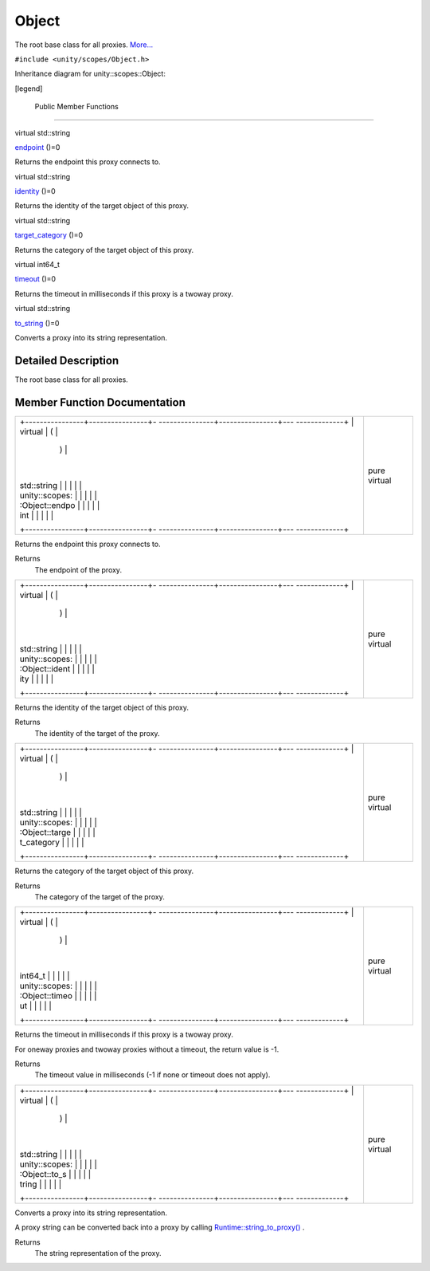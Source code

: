 .. _sdk_object:
Object
======

The root base class for all proxies.
`More... </sdk/scopes/cpp/unity.scopes.Object/#details>`_ 

``#include <unity/scopes/Object.h>``

Inheritance diagram for unity::scopes::Object:

|Inheritance graph|

[legend]

        Public Member Functions
-------------------------------

virtual std::string 

`endpoint </sdk/scopes/cpp/unity.scopes.Object/#ad7618cc9d878c40b389361d4acd473ae>`_ 
()=0

 

| Returns the endpoint this proxy connects to.

 

virtual std::string 

`identity </sdk/scopes/cpp/unity.scopes.Object/#a1b55aea886f0a68cb8a578f7ee0b1cfd>`_ 
()=0

 

| Returns the identity of the target object of this proxy.

 

virtual std::string 

`target\_category </sdk/scopes/cpp/unity.scopes.Object/#a40a997516629df3dacca9742dbddd6cb>`_ 
()=0

 

| Returns the category of the target object of this proxy.

 

virtual int64\_t 

`timeout </sdk/scopes/cpp/unity.scopes.Object/#a41d9839f1e3cbcd6d8baee0736feccab>`_ 
()=0

 

| Returns the timeout in milliseconds if this proxy is a twoway proxy.

 

virtual std::string 

`to\_string </sdk/scopes/cpp/unity.scopes.Object/#a9ae27e1f30dc755abcd796a1e8a25150>`_ 
()=0

 

| Converts a proxy into its string representation.

 

Detailed Description
--------------------

The root base class for all proxies.

Member Function Documentation
-----------------------------

+--------------------------------------+--------------------------------------+
| +----------------+----------------+- | pure virtual                         |
| ---------------+----------------+--- |                                      |
| -------------+                       |                                      |
| | virtual        | (              |  |                                      |
|                | )              |    |                                      |
|              |                       |                                      |
| | std::string    |                |  |                                      |
|                |                |    |                                      |
|              |                       |                                      |
| | unity::scopes: |                |  |                                      |
|                |                |    |                                      |
|              |                       |                                      |
| | :Object::endpo |                |  |                                      |
|                |                |    |                                      |
|              |                       |                                      |
| | int            |                |  |                                      |
|                |                |    |                                      |
|              |                       |                                      |
| +----------------+----------------+- |                                      |
| ---------------+----------------+--- |                                      |
| -------------+                       |                                      |
+--------------------------------------+--------------------------------------+

Returns the endpoint this proxy connects to.

Returns
    The endpoint of the proxy.

+--------------------------------------+--------------------------------------+
| +----------------+----------------+- | pure virtual                         |
| ---------------+----------------+--- |                                      |
| -------------+                       |                                      |
| | virtual        | (              |  |                                      |
|                | )              |    |                                      |
|              |                       |                                      |
| | std::string    |                |  |                                      |
|                |                |    |                                      |
|              |                       |                                      |
| | unity::scopes: |                |  |                                      |
|                |                |    |                                      |
|              |                       |                                      |
| | :Object::ident |                |  |                                      |
|                |                |    |                                      |
|              |                       |                                      |
| | ity            |                |  |                                      |
|                |                |    |                                      |
|              |                       |                                      |
| +----------------+----------------+- |                                      |
| ---------------+----------------+--- |                                      |
| -------------+                       |                                      |
+--------------------------------------+--------------------------------------+

Returns the identity of the target object of this proxy.

Returns
    The identity of the target of the proxy.

+--------------------------------------+--------------------------------------+
| +----------------+----------------+- | pure virtual                         |
| ---------------+----------------+--- |                                      |
| -------------+                       |                                      |
| | virtual        | (              |  |                                      |
|                | )              |    |                                      |
|              |                       |                                      |
| | std::string    |                |  |                                      |
|                |                |    |                                      |
|              |                       |                                      |
| | unity::scopes: |                |  |                                      |
|                |                |    |                                      |
|              |                       |                                      |
| | :Object::targe |                |  |                                      |
|                |                |    |                                      |
|              |                       |                                      |
| | t\_category    |                |  |                                      |
|                |                |    |                                      |
|              |                       |                                      |
| +----------------+----------------+- |                                      |
| ---------------+----------------+--- |                                      |
| -------------+                       |                                      |
+--------------------------------------+--------------------------------------+

Returns the category of the target object of this proxy.

Returns
    The category of the target of the proxy.

+--------------------------------------+--------------------------------------+
| +----------------+----------------+- | pure virtual                         |
| ---------------+----------------+--- |                                      |
| -------------+                       |                                      |
| | virtual        | (              |  |                                      |
|                | )              |    |                                      |
|              |                       |                                      |
| | int64\_t       |                |  |                                      |
|                |                |    |                                      |
|              |                       |                                      |
| | unity::scopes: |                |  |                                      |
|                |                |    |                                      |
|              |                       |                                      |
| | :Object::timeo |                |  |                                      |
|                |                |    |                                      |
|              |                       |                                      |
| | ut             |                |  |                                      |
|                |                |    |                                      |
|              |                       |                                      |
| +----------------+----------------+- |                                      |
| ---------------+----------------+--- |                                      |
| -------------+                       |                                      |
+--------------------------------------+--------------------------------------+

Returns the timeout in milliseconds if this proxy is a twoway proxy.

For oneway proxies and twoway proxies without a timeout, the return
value is -1.

Returns
    The timeout value in milliseconds (-1 if none or timeout does not
    apply).

+--------------------------------------+--------------------------------------+
| +----------------+----------------+- | pure virtual                         |
| ---------------+----------------+--- |                                      |
| -------------+                       |                                      |
| | virtual        | (              |  |                                      |
|                | )              |    |                                      |
|              |                       |                                      |
| | std::string    |                |  |                                      |
|                |                |    |                                      |
|              |                       |                                      |
| | unity::scopes: |                |  |                                      |
|                |                |    |                                      |
|              |                       |                                      |
| | :Object::to\_s |                |  |                                      |
|                |                |    |                                      |
|              |                       |                                      |
| | tring          |                |  |                                      |
|                |                |    |                                      |
|              |                       |                                      |
| +----------------+----------------+- |                                      |
| ---------------+----------------+--- |                                      |
| -------------+                       |                                      |
+--------------------------------------+--------------------------------------+

Converts a proxy into its string representation.

A proxy string can be converted back into a proxy by calling
`Runtime::string\_to\_proxy() </sdk/scopes/cpp/unity.scopes.Runtime/#a24eec46bc15975c219642fcfe8e5357f>`_ .

Returns
    The string representation of the proxy.

.. |Inheritance graph| image:: /media/sdk/scopes/cpp/unity.scopes.Object/classunity_1_1scopes_1_1_object__inherit__graph.png

